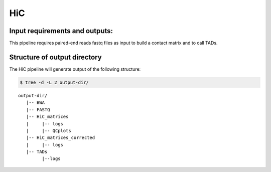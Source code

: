 .. _HiC:

HiC
============

Input requirements and outputs:
-------------------------------------------
This pipeline requires paired-end reads fastq files as input to build a contact matrix and to call TADs.


.. argparse::
   :filename: ../workflows/HiC/HiC
   :func: parse_args
   :prog: HiC


Structure of output directory
-------------------------------

The HiC pipeline will generate output of the following structure:

.. code:: bash

    $ tree -d -L 2 output-dir/


.. parsed-literal::

 output-dir/
    |-- BWA
    |-- FASTQ
    |-- HiC_matrices
    |     |-- logs
    |     |-- QCplots
    |-- HiC_matrices_corrected
    |     |-- logs
    |-- TADs
          |--logs


